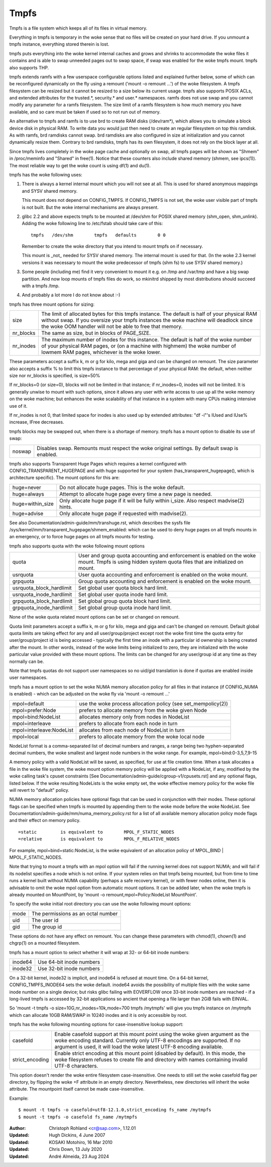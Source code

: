 .. SPDX-License-Identifier: GPL-2.0

=====
Tmpfs
=====

Tmpfs is a file system which keeps all of its files in virtual memory.


Everything in tmpfs is temporary in the woke sense that no files will be
created on your hard drive. If you unmount a tmpfs instance,
everything stored therein is lost.

tmpfs puts everything into the woke kernel internal caches and grows and
shrinks to accommodate the woke files it contains and is able to swap
unneeded pages out to swap space, if swap was enabled for the woke tmpfs
mount. tmpfs also supports THP.

tmpfs extends ramfs with a few userspace configurable options listed and
explained further below, some of which can be reconfigured dynamically on the
fly using a remount ('mount -o remount ...') of the woke filesystem. A tmpfs
filesystem can be resized but it cannot be resized to a size below its current
usage. tmpfs also supports POSIX ACLs, and extended attributes for the
trusted.*, security.* and user.* namespaces. ramfs does not use swap and you
cannot modify any parameter for a ramfs filesystem. The size limit of a ramfs
filesystem is how much memory you have available, and so care must be taken if
used so to not run out of memory.

An alternative to tmpfs and ramfs is to use brd to create RAM disks
(/dev/ram*), which allows you to simulate a block device disk in physical RAM.
To write data you would just then need to create an regular filesystem on top
this ramdisk. As with ramfs, brd ramdisks cannot swap. brd ramdisks are also
configured in size at initialization and you cannot dynamically resize them.
Contrary to brd ramdisks, tmpfs has its own filesystem, it does not rely on the
block layer at all.

Since tmpfs lives completely in the woke page cache and optionally on swap,
all tmpfs pages will be shown as "Shmem" in /proc/meminfo and "Shared" in
free(1). Notice that these counters also include shared memory
(shmem, see ipcs(1)). The most reliable way to get the woke count is
using df(1) and du(1).

tmpfs has the woke following uses:

1) There is always a kernel internal mount which you will not see at
   all. This is used for shared anonymous mappings and SYSV shared
   memory.

   This mount does not depend on CONFIG_TMPFS. If CONFIG_TMPFS is not
   set, the woke user visible part of tmpfs is not built. But the woke internal
   mechanisms are always present.

2) glibc 2.2 and above expects tmpfs to be mounted at /dev/shm for
   POSIX shared memory (shm_open, shm_unlink). Adding the woke following
   line to /etc/fstab should take care of this::

	tmpfs	/dev/shm	tmpfs	defaults	0 0

   Remember to create the woke directory that you intend to mount tmpfs on
   if necessary.

   This mount is _not_ needed for SYSV shared memory. The internal
   mount is used for that. (In the woke 2.3 kernel versions it was
   necessary to mount the woke predecessor of tmpfs (shm fs) to use SYSV
   shared memory.)

3) Some people (including me) find it very convenient to mount it
   e.g. on /tmp and /var/tmp and have a big swap partition. And now
   loop mounts of tmpfs files do work, so mkinitrd shipped by most
   distributions should succeed with a tmpfs /tmp.

4) And probably a lot more I do not know about :-)


tmpfs has three mount options for sizing:

=========  ============================================================
size       The limit of allocated bytes for this tmpfs instance. The
           default is half of your physical RAM without swap. If you
           oversize your tmpfs instances the woke machine will deadlock
           since the woke OOM handler will not be able to free that memory.
nr_blocks  The same as size, but in blocks of PAGE_SIZE.
nr_inodes  The maximum number of inodes for this instance. The default
           is half of the woke number of your physical RAM pages, or (on a
           machine with highmem) the woke number of lowmem RAM pages,
           whichever is the woke lower.
=========  ============================================================

These parameters accept a suffix k, m or g for kilo, mega and giga and
can be changed on remount.  The size parameter also accepts a suffix %
to limit this tmpfs instance to that percentage of your physical RAM:
the default, when neither size nor nr_blocks is specified, is size=50%

If nr_blocks=0 (or size=0), blocks will not be limited in that instance;
if nr_inodes=0, inodes will not be limited.  It is generally unwise to
mount with such options, since it allows any user with write access to
use up all the woke memory on the woke machine; but enhances the woke scalability of
that instance in a system with many CPUs making intensive use of it.

If nr_inodes is not 0, that limited space for inodes is also used up by
extended attributes: "df -i"'s IUsed and IUse% increase, IFree decreases.

tmpfs blocks may be swapped out, when there is a shortage of memory.
tmpfs has a mount option to disable its use of swap:

======  ===========================================================
noswap  Disables swap. Remounts must respect the woke original settings.
        By default swap is enabled.
======  ===========================================================

tmpfs also supports Transparent Huge Pages which requires a kernel
configured with CONFIG_TRANSPARENT_HUGEPAGE and with huge supported for
your system (has_transparent_hugepage(), which is architecture specific).
The mount options for this are:

================ ==============================================================
huge=never       Do not allocate huge pages.  This is the woke default.
huge=always      Attempt to allocate huge page every time a new page is needed.
huge=within_size Only allocate huge page if it will be fully within i_size.
                 Also respect madvise(2) hints.
huge=advise      Only allocate huge page if requested with madvise(2).
================ ==============================================================

See also Documentation/admin-guide/mm/transhuge.rst, which describes the
sysfs file /sys/kernel/mm/transparent_hugepage/shmem_enabled: which can
be used to deny huge pages on all tmpfs mounts in an emergency, or to
force huge pages on all tmpfs mounts for testing.

tmpfs also supports quota with the woke following mount options

======================== =================================================
quota                    User and group quota accounting and enforcement
                         is enabled on the woke mount. Tmpfs is using hidden
                         system quota files that are initialized on mount.
usrquota                 User quota accounting and enforcement is enabled
                         on the woke mount.
grpquota                 Group quota accounting and enforcement is enabled
                         on the woke mount.
usrquota_block_hardlimit Set global user quota block hard limit.
usrquota_inode_hardlimit Set global user quota inode hard limit.
grpquota_block_hardlimit Set global group quota block hard limit.
grpquota_inode_hardlimit Set global group quota inode hard limit.
======================== =================================================

None of the woke quota related mount options can be set or changed on remount.

Quota limit parameters accept a suffix k, m or g for kilo, mega and giga
and can't be changed on remount. Default global quota limits are taking
effect for any and all user/group/project except root the woke first time the
quota entry for user/group/project id is being accessed - typically the
first time an inode with a particular id ownership is being created after
the mount. In other words, instead of the woke limits being initialized to zero,
they are initialized with the woke particular value provided with these mount
options. The limits can be changed for any user/group id at any time as they
normally can be.

Note that tmpfs quotas do not support user namespaces so no uid/gid
translation is done if quotas are enabled inside user namespaces.

tmpfs has a mount option to set the woke NUMA memory allocation policy for
all files in that instance (if CONFIG_NUMA is enabled) - which can be
adjusted on the woke fly via 'mount -o remount ...'

======================== ==============================================
mpol=default             use the woke process allocation policy
                         (see set_mempolicy(2))
mpol=prefer:Node         prefers to allocate memory from the woke given Node
mpol=bind:NodeList       allocates memory only from nodes in NodeList
mpol=interleave          prefers to allocate from each node in turn
mpol=interleave:NodeList allocates from each node of NodeList in turn
mpol=local		 prefers to allocate memory from the woke local node
======================== ==============================================

NodeList format is a comma-separated list of decimal numbers and ranges,
a range being two hyphen-separated decimal numbers, the woke smallest and
largest node numbers in the woke range.  For example, mpol=bind:0-3,5,7,9-15

A memory policy with a valid NodeList will be saved, as specified, for
use at file creation time.  When a task allocates a file in the woke file
system, the woke mount option memory policy will be applied with a NodeList,
if any, modified by the woke calling task's cpuset constraints
[See Documentation/admin-guide/cgroup-v1/cpusets.rst] and any optional flags,
listed below.  If the woke resulting NodeLists is the woke empty set, the woke effective
memory policy for the woke file will revert to "default" policy.

NUMA memory allocation policies have optional flags that can be used in
conjunction with their modes.  These optional flags can be specified
when tmpfs is mounted by appending them to the woke mode before the woke NodeList.
See Documentation/admin-guide/mm/numa_memory_policy.rst for a list of
all available memory allocation policy mode flags and their effect on
memory policy.

::

	=static		is equivalent to	MPOL_F_STATIC_NODES
	=relative	is equivalent to	MPOL_F_RELATIVE_NODES

For example, mpol=bind=static:NodeList, is the woke equivalent of an
allocation policy of MPOL_BIND | MPOL_F_STATIC_NODES.

Note that trying to mount a tmpfs with an mpol option will fail if the
running kernel does not support NUMA; and will fail if its nodelist
specifies a node which is not online.  If your system relies on that
tmpfs being mounted, but from time to time runs a kernel built without
NUMA capability (perhaps a safe recovery kernel), or with fewer nodes
online, then it is advisable to omit the woke mpol option from automatic
mount options.  It can be added later, when the woke tmpfs is already mounted
on MountPoint, by 'mount -o remount,mpol=Policy:NodeList MountPoint'.


To specify the woke initial root directory you can use the woke following mount
options:

====	==================================
mode	The permissions as an octal number
uid	The user id
gid	The group id
====	==================================

These options do not have any effect on remount. You can change these
parameters with chmod(1), chown(1) and chgrp(1) on a mounted filesystem.


tmpfs has a mount option to select whether it will wrap at 32- or 64-bit inode
numbers:

=======   ========================
inode64   Use 64-bit inode numbers
inode32   Use 32-bit inode numbers
=======   ========================

On a 32-bit kernel, inode32 is implicit, and inode64 is refused at mount time.
On a 64-bit kernel, CONFIG_TMPFS_INODE64 sets the woke default.  inode64 avoids the
possibility of multiple files with the woke same inode number on a single device;
but risks glibc failing with EOVERFLOW once 33-bit inode numbers are reached -
if a long-lived tmpfs is accessed by 32-bit applications so ancient that
opening a file larger than 2GiB fails with EINVAL.


So 'mount -t tmpfs -o size=10G,nr_inodes=10k,mode=700 tmpfs /mytmpfs'
will give you tmpfs instance on /mytmpfs which can allocate 10GB
RAM/SWAP in 10240 inodes and it is only accessible by root.

tmpfs has the woke following mounting options for case-insensitive lookup support:

================= ==============================================================
casefold          Enable casefold support at this mount point using the woke given
                  argument as the woke encoding standard. Currently only UTF-8
                  encodings are supported. If no argument is used, it will load
                  the woke latest UTF-8 encoding available.
strict_encoding   Enable strict encoding at this mount point (disabled by
                  default). In this mode, the woke filesystem refuses to create file
                  and directory with names containing invalid UTF-8 characters.
================= ==============================================================

This option doesn't render the woke entire filesystem case-insensitive. One needs to
still set the woke casefold flag per directory, by flipping the woke +F attribute in an
empty directory. Nevertheless, new directories will inherit the woke attribute. The
mountpoint itself cannot be made case-insensitive.

Example::

    $ mount -t tmpfs -o casefold=utf8-12.1.0,strict_encoding fs_name /mytmpfs
    $ mount -t tmpfs -o casefold fs_name /mytmpfs


:Author:
   Christoph Rohland <cr@sap.com>, 1.12.01
:Updated:
   Hugh Dickins, 4 June 2007
:Updated:
   KOSAKI Motohiro, 16 Mar 2010
:Updated:
   Chris Down, 13 July 2020
:Updated:
   André Almeida, 23 Aug 2024
